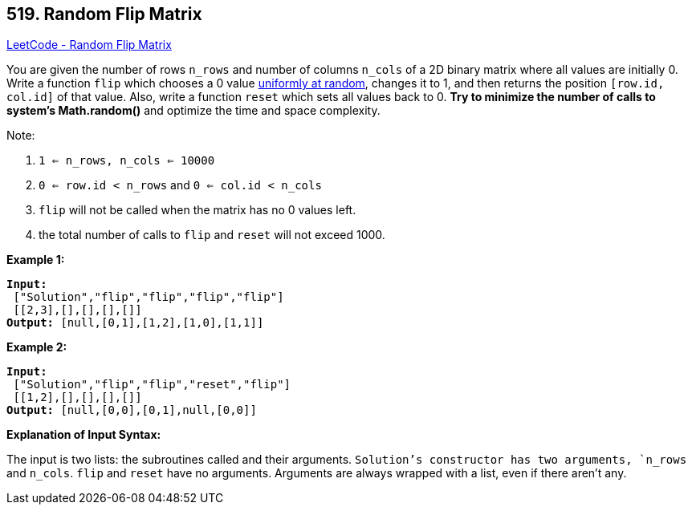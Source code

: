== 519. Random Flip Matrix

https://leetcode.com/problems/random-flip-matrix/[LeetCode - Random Flip Matrix]

You are given the number of rows `n_rows` and number of columns `n_cols` of a 2D binary matrix where all values are initially 0. Write a function `flip` which chooses a 0 value https://en.wikipedia.org/wiki/Discrete_uniform_distribution[uniformly at random], changes it to 1, and then returns the position `[row.id, col.id]` of that value. Also, write a function `reset` which sets all values back to 0. *Try to minimize the number of calls to system's Math.random()* and optimize the time and space complexity.

Note:


. `1 <= n_rows, n_cols <= 10000`
. `0 <= row.id < n_rows` and `0 <= col.id < n_cols`
. `flip` will not be called when the matrix has no 0 values left.
. the total number of calls to `flip` and `reset` will not exceed 1000.


*Example 1:*

[subs="verbatim,quotes,macros"]
----
*Input:*
 ["Solution","flip","flip","flip","flip"]
 [[2,3],[],[],[],[]]
*Output:* [null,[0,1],[1,2],[1,0],[1,1]]
----


*Example 2:*

[subs="verbatim,quotes,macros"]
----
*Input:*
 ["Solution","flip","flip","reset","flip"]
 [[1,2],[],[],[],[]]
*Output:* [null,[0,0],[0,1],null,[0,0]]
----


*Explanation of Input Syntax:*

The input is two lists: the subroutines called and their arguments. `Solution`'s constructor has two arguments, `n_rows` and `n_cols`. `flip` and `reset` have no arguments. Arguments are always wrapped with a list, even if there aren't any.

